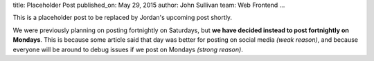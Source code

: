 title: Placeholder Post
published_on: May 29, 2015
author: John Sullivan
team: Web Frontend
...

This is a placeholder post to be replaced by Jordan's upcoming post shortly.

We were previously planning on posting fortnightly on Saturdays, but **we have decided instead to post fortnightly on Mondays**. This is because some article said that day was better for posting on social media *(weak reason)*, and because everyone will be around to debug issues if we post on Mondays *(strong reason)*.
